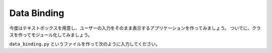 Data Binding
============

今度はテキストボックスを用意し、ユーザーの入力をそのまま表示するアプリケーションを作ってみましょう。
ついでに、クラスを作ってモジュール化してみましょう。

``data_binding.py`` というファイルを作って次のように入力してください。

.. code-block:: python
    :linenos:

    import asyncio
    from wdom.misc import install_asyncio
    from wdom.tag import H1, Div, H2, Input
    from wdom.document import get_document
    from wdom.server import get_app, start_server, stop_server


    class BindingView(Div):
        def __init__(self, *args, **kwargs):
            super().__init__(*args, **kwargs)
            self.input = Input(parent=self)
            self.h2 = H2(parent=self)
            self.h2.style = 'border: dotted 1px #999;'
            self.input.addEventListener('input', self.update)

        def update(self, event):
            self.h2.textContent = event.value


    install_asyncio()
    doc = get_document()
    doc.body.appendChild(H1('Hello, MyApp!'))
    doc.body.appendChild(BindingView())
    app = get_app(doc)

    loop = asyncio.get_event_loop()
    server = start_server(app=app, port=8888, loop=loop)
    loop.run_forever()
